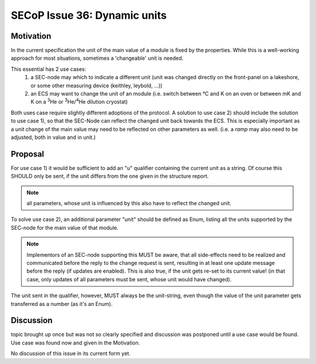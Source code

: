 SECoP Issue 36: Dynamic units
=============================

Motivation
-----------
In the current specification the unit of the main value of a module is fixed by the properties.
While this is a well-working approach for most situations, sometimes a 'changeable' unit is needed.

This essential has 2 use cases:
  1) a SEC-node may which to indicate a different unit
     (unit was changed directly on the front-panel on a lakeshore,
     or some other measuring device (keithley, leybold, ...))
  2) an ECS may want to change the unit of an module
     (i.e. switch between °C and K on an oven or between mK and K on a :sup:`3`\ He
     or :sup:`3`\ He/:sup:`4`\ He dilution cryostat)

Both uses case require slightly different adoptions of the protocol.
A solution to use case 2) should include the solution to use case 1),
so that the SEC-Node can reflect the changed unit back towards the ECS.
This is especially important as a unit change of the main value may need to be reflected on other parameters as well.
(i.e. a `ramp` may also need to be adjusted, both in value and in unit.)

Proposal
--------
For use case 1) it would be sufficient to add an "u" qualifier containing the current unit as a string.
Of course this SHOULD only be sent, if the unit differs from the one given in the structure report.

.. note:: all parameters, whose unit is influenced by this also have to reflect the changed unit.

To solve use case 2), an additional parameter "unit" should be defined as Enum, listing all the
units supported by the SEC-node for the main value of that module.

.. note:: Implementors of an SEC-node supporting this MUST be aware, that all side-effects need to be realized and communicated
          before the reply to the change request is sent, resulting in at least one update message before the reply (if updates are enabled).
          This is also true, if the unit gets re-set to its current value!
          (in that case, only updates of all parameters must be sent, whose unit would have changed).

The unit sent in the qualifier, however, MUST always be the unit-string, even though the value
of the unit parameter gets transferred as a number (as it's an Enum).


Discussion
----------
topic brought up once but was not so clearly specified and discussion was postponed until a use
case would be found. Use case was found now and given in the Motivation.

No discussion of this issue in its current form yet.
